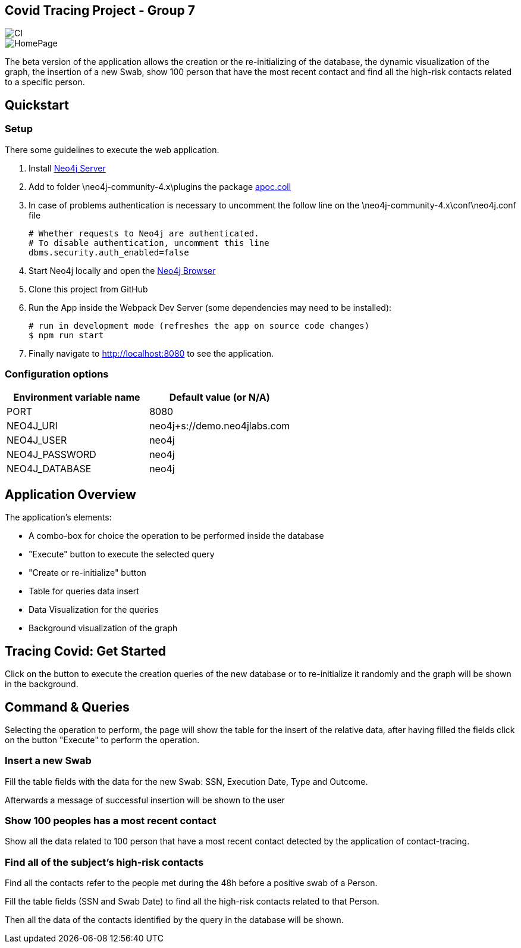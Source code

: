 == Covid Tracing Project - Group 7

image::https://github.com/neo4j-examples/movies-javascript-bolt/workflows/Node.js%20CI/badge.svg[CI]

image::./img/homepage.PNG[HomePage]


The beta version of the application allows the creation or the re-initializing of the database, the dynamic visualization of the graph, the insertion of a new Swab, show 100 person that have the most recent contact and find all the high-risk contacts related to a specific person.

== Quickstart

=== Setup

There some guidelines to execute the web application.

. Install https://neo4j.com/download-center/#community[Neo4j Server]
. Add to folder \neo4j-community-4.x\plugins the package  https://github.com/neo4j-contrib/neo4j-apoc-procedures/releases/download/4.3.0.3/apoc-4.3.0.3-core.jar[apoc.coll]
. In case of problems authentication is necessary to uncomment the follow line on the \neo4j-community-4.x\conf\neo4j.conf file

  # Whether requests to Neo4j are authenticated.
  # To disable authentication, uncomment this line
  dbms.security.auth_enabled=false

  
. Start Neo4j locally and open the http://localhost:7474[Neo4j Browser]
. Clone this project from GitHub
. Run the App inside the Webpack Dev Server (some dependencies may need to be installed):


 # run in development mode (refreshes the app on source code changes)
 $ npm run start


. Finally navigate to http://localhost:8080 to see the application.


=== Configuration options

[%header,cols=2*]
|===
|Environment variable name
|Default value (or N/A)

|PORT
|8080

|NEO4J_URI
|neo4j+s://demo.neo4jlabs.com

|NEO4J_USER
|neo4j

|NEO4J_PASSWORD
|neo4j

|NEO4J_DATABASE
|neo4j
|===


== Application Overview

The application's elements:

* A combo-box for choice the operation to be performed inside the database
* "Execute" button to execute the selected query
* "Create or re-initialize" button
* Table for queries data insert
* Data Visualization for the queries
* Background visualization of the graph

== Tracing Covid: Get Started

Click on the button to execute the creation queries of the new database or to re-initialize it randomly and the graph will be shown in the background.

== Command & Queries 


Selecting the operation to perform, the page will show the table for the insert of the relative data, after having filled  the fields click on the button
"Execute" to perform the operation.
 
=== Insert a new Swab

Fill the table fields with the data for the new Swab: SSN, Execution Date, Type and Outcome.

Afterwards a message of successful insertion will be shown to the user

=== Show 100 peoples has a most recent contact

Show all the data related to 100 person that have a most recent contact detected by the application of contact-tracing.

=== Find all of the subject's high-risk contacts

Find all the contacts refer to the people met during the 48h before a positive swab of a Person.

Fill the table fields (SSN and Swab Date) to find all the high-risk contacts related to that Person.

Then all the data of the contacts identified by the query in the database will be shown. 



